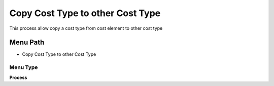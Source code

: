 
.. _functional-guide/menu/menu-copy-cost-type-to-other-cost-type:

=================================
Copy Cost Type to other Cost Type
=================================

This process allow copy a cost type from cost element to other cost type

Menu Path
=========


* Copy Cost Type to other Cost Type

Menu Type
---------
\ **Process**\ 


.. seealso::
    :ref:`functional-guide/process/process-pp_copy-cost-type-to-cost-type`
